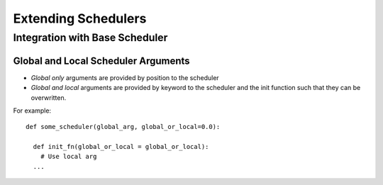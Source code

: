 Extending Schedulers
=====================

Integration with Base Scheduler
--------------------------------

Global and Local Scheduler Arguments
_____________________________________

- *Global only* arguments are provided by position to the scheduler
- *Global and local* arguments are provided by keyword to the scheduler and the
  init function such that they can be overwritten.

For example:

::

  def some_scheduler(global_arg, global_or_local=0.0):

    def init_fn(global_or_local = global_or_local):
      # Use local arg
    ...
